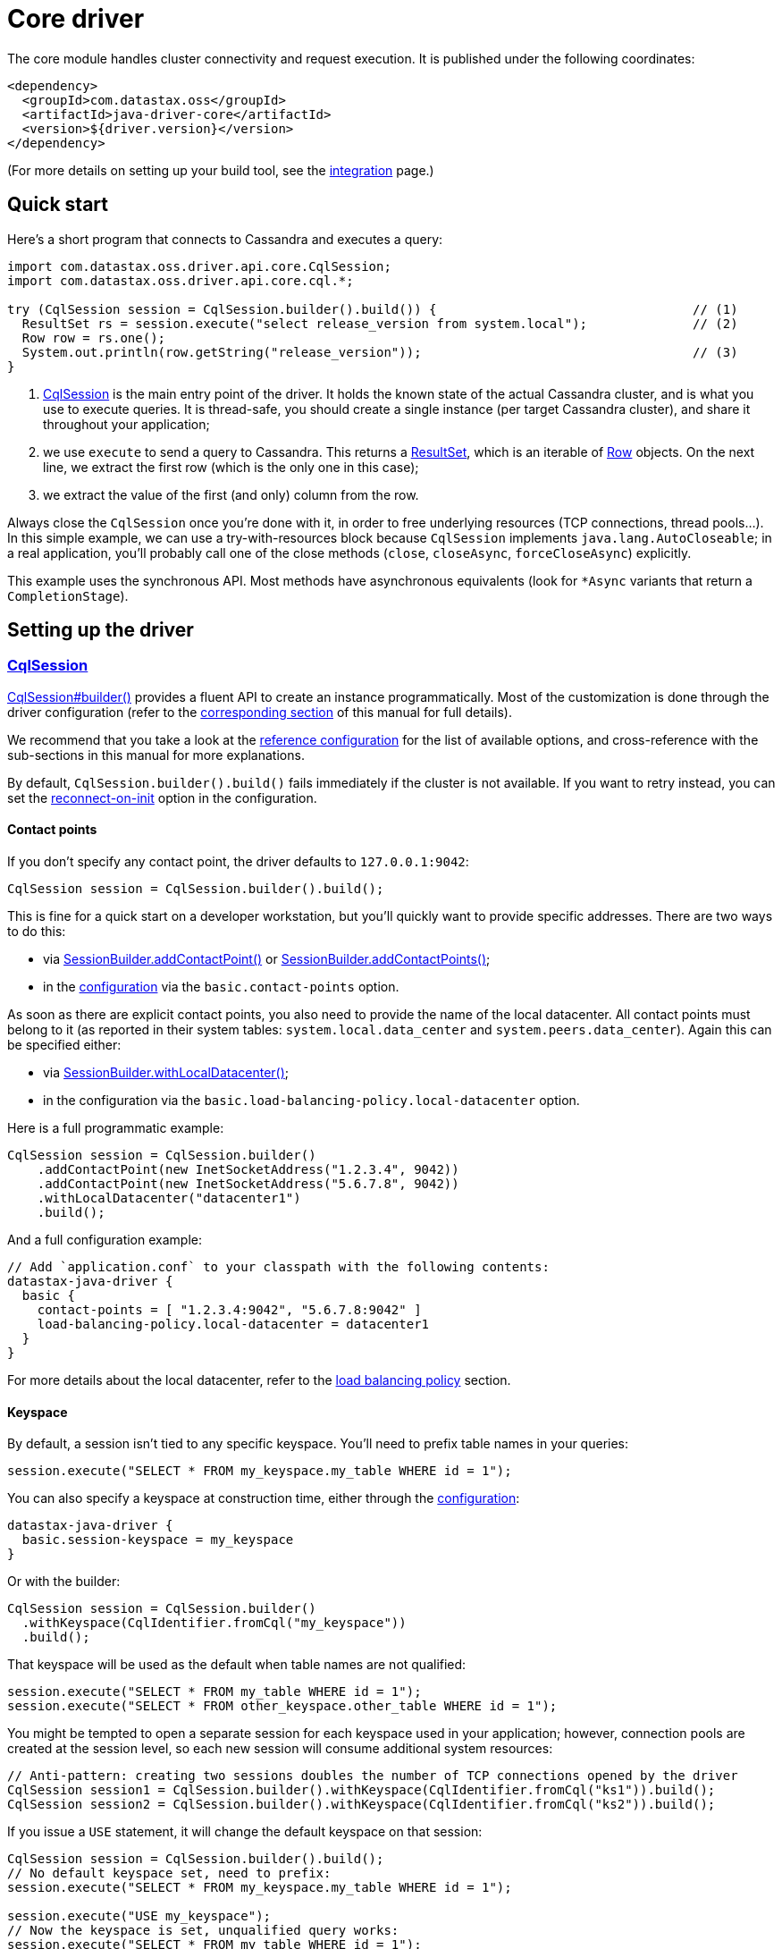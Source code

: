 = Core driver

The core module handles cluster connectivity and request execution.
It is published under the following coordinates:

[source,xml]
----
<dependency>
  <groupId>com.datastax.oss</groupId>
  <artifactId>java-driver-core</artifactId>
  <version>${driver.version}</version>
</dependency>
----

(For more details on setting up your build tool, see the link:integration/[integration] page.)

== Quick start

Here's a short program that connects to Cassandra and executes a query:

[source,java]
----
import com.datastax.oss.driver.api.core.CqlSession;
import com.datastax.oss.driver.api.core.cql.*;

try (CqlSession session = CqlSession.builder().build()) {                                  // (1)
  ResultSet rs = session.execute("select release_version from system.local");              // (2)
  Row row = rs.one();
  System.out.println(row.getString("release_version"));                                    // (3)
}
----

. https://docs.datastax.com/en/drivers/java/4.17/com/datastax/oss/driver/api/core/CqlSession.html[CqlSession] is the main entry point of the driver.
It holds the known state of the actual Cassandra cluster, and is what you use to execute queries.
It is thread-safe, you should create a single instance (per target Cassandra cluster), and share it throughout your application;
. we use `execute` to send a query to Cassandra.
This returns a https://docs.datastax.com/en/drivers/java/4.17/com/datastax/oss/driver/api/core/cql/ResultSet.html[ResultSet], which is an iterable  of https://docs.datastax.com/en/drivers/java/4.17/com/datastax/oss/driver/api/core/cql/Row.html[Row] objects.
On the next line, we extract the first row (which is the only one in this case);
. we extract the value of the first (and only) column from the row.

Always close the `CqlSession` once you're done with it, in order to free underlying resources (TCP  connections, thread pools...).
In this simple example, we can use a try-with-resources block because `CqlSession` implements `java.lang.AutoCloseable`;
in a real application, you'll probably call one of the close methods (`close`, `closeAsync`, `forceCloseAsync`) explicitly.

This example uses the synchronous API.
Most methods have asynchronous equivalents (look for `*Async` variants that return a `CompletionStage`).

== Setting up the driver

=== https://docs.datastax.com/en/drivers/java/4.17/com/datastax/oss/driver/api/core/CqlSession.html[CqlSession]

https://docs.datastax.com/en/drivers/java/4.17/com/datastax/oss/driver/api/core/CqlSession.html#builder--[CqlSession#builder()] provides a fluent API to create an instance programmatically.
Most of the customization is done through the driver configuration (refer to the link:configuration/[corresponding section] of this manual for full details).

We recommend that you take a look at the link:configuration/reference/[reference configuration] for the list of available options, and cross-reference with the sub-sections in this manual for more explanations.

By default, `CqlSession.builder().build()` fails immediately if the cluster is not available.
If you want to retry instead, you can set the link:reconnection/#at-init-time[reconnect-on-init] option in the configuration.

==== Contact points

If you don't specify any contact point, the driver defaults to `127.0.0.1:9042`:

[source,java]
----
CqlSession session = CqlSession.builder().build();
----

This is fine for a quick start on a developer workstation, but you'll quickly want to provide specific addresses.
There are two ways to do this:

* via https://docs.datastax.com/en/drivers/java/4.17/com/datastax/oss/driver/api/core/session/SessionBuilder.html#addContactPoint-java.net.InetSocketAddress-[SessionBuilder.addContactPoint()] or https://docs.datastax.com/en/drivers/java/4.17/com/datastax/oss/driver/api/core/session/SessionBuilder.html#addContactPoints-java.util.Collection-[SessionBuilder.addContactPoints()];
* in the link:configuration/[configuration] via the `basic.contact-points` option.

As soon as there are explicit contact points, you also need to provide the name of the local datacenter.
All contact points must belong to it (as reported in their system tables: `system.local.data_center` and `system.peers.data_center`).
Again this can be specified either:

* via https://docs.datastax.com/en/drivers/java/4.17/com/datastax/oss/driver/api/core/session/SessionBuilder.html#withLocalDatacenter-java.lang.String-[SessionBuilder.withLocalDatacenter()];
* in the configuration via the `basic.load-balancing-policy.local-datacenter` option.

Here is a full programmatic example:

[source,java]
----
CqlSession session = CqlSession.builder()
    .addContactPoint(new InetSocketAddress("1.2.3.4", 9042))
    .addContactPoint(new InetSocketAddress("5.6.7.8", 9042))
    .withLocalDatacenter("datacenter1")
    .build();
----

And a full configuration example:

----
// Add `application.conf` to your classpath with the following contents:
datastax-java-driver {
  basic {
    contact-points = [ "1.2.3.4:9042", "5.6.7.8:9042" ]
    load-balancing-policy.local-datacenter = datacenter1
  }
}
----

For more details about the local datacenter, refer to the link:load_balancing/#local-only[load balancing policy] section.

==== Keyspace

By default, a session isn't tied to any specific keyspace.
You'll need to prefix table names in your queries:

[source,java]
----
session.execute("SELECT * FROM my_keyspace.my_table WHERE id = 1");
----

You can also specify a keyspace at construction time, either through the link:configuration/[configuration]:

----
datastax-java-driver {
  basic.session-keyspace = my_keyspace
}
----

Or with the builder:

[source,java]
----
CqlSession session = CqlSession.builder()
  .withKeyspace(CqlIdentifier.fromCql("my_keyspace"))
  .build();
----

That keyspace will be used as the default when table names are not qualified:

[source,java]
----
session.execute("SELECT * FROM my_table WHERE id = 1");
session.execute("SELECT * FROM other_keyspace.other_table WHERE id = 1");
----

You might be tempted to open a separate session for each keyspace used in your application;
however, connection pools are created at the session level, so each new session will consume additional system resources:

[source,java]
----
// Anti-pattern: creating two sessions doubles the number of TCP connections opened by the driver
CqlSession session1 = CqlSession.builder().withKeyspace(CqlIdentifier.fromCql("ks1")).build();
CqlSession session2 = CqlSession.builder().withKeyspace(CqlIdentifier.fromCql("ks2")).build();
----

If you issue a `USE` statement, it will change the default keyspace on that session:

[source,java]
----
CqlSession session = CqlSession.builder().build();
// No default keyspace set, need to prefix:
session.execute("SELECT * FROM my_keyspace.my_table WHERE id = 1");

session.execute("USE my_keyspace");
// Now the keyspace is set, unqualified query works:
session.execute("SELECT * FROM my_table WHERE id = 1");
----

Be very careful though: switching the keyspace at runtime is inherently thread-unsafe, so if the session is shared by multiple threads (and is usually is), it could easily cause unexpected query failures.

Finally, if you're connecting to Cassandra 4 or above, you can specify the keyspace independently for each request:

[source,java]
----
CqlSession session = CqlSession.builder().build();
session.execute(
  SimpleStatement.newInstance("SELECT * FROM my_table WHERE id = 1")
      .setKeyspace(CqlIdentifier.fromCql("my_keyspace")));
----

== Running queries

You run queries with the session's `execute*` methods:

[source,java]
----
ResultSet rs = session.execute("SELECT release_version FROM system.local");
----

As shown here, the simplest form is to pass a query string directly.
You can also pass a link:statements/[Statement] instance.

=== Processing rows

Executing a query produces a https://docs.datastax.com/en/drivers/java/4.17/com/datastax/oss/driver/api/core/cql/ResultSet.html[ResultSet], which is an iterable of https://docs.datastax.com/en/drivers/java/4.17/com/datastax/oss/driver/api/core/cql/Row.html[Row].
The basic way to process all rows is to use Java's for-each loop:

[source,java]
----
for (Row row : rs) {
    // process the row
}
----

This will return *all results* without limit (even though the driver might use multiple queries in the background).
To handle large result sets, you might want to use a `LIMIT` clause in your CQL query, or use one of the techniques described in the link:paging/[paging] documentation.

When you know that there is only one row (or are only interested in the first one), the driver provides a convenience method:

[source,java]
----
Row row = rs.one();
----

=== Reading columns

https://docs.datastax.com/en/drivers/java/4.17/com/datastax/oss/driver/api/core/cql/Row.html[Row] provides getters to extract column values;
they can be either positional or named:

[source,java]
----
Row row = session.execute("SELECT first_name, last_name FROM users WHERE id = 1").one();

// The two are equivalent:
String firstName = row.getString(0);
String firstName = row.getString(CqlIdentifier.fromCql("first_name"));
----

https://docs.datastax.com/en/drivers/java/4.17/com/datastax/oss/driver/api/core/CqlIdentifier.html[CqlIdentifier] is a string wrapper that deals with case-sensitivity.
If you don't want to create an instance for each getter call, the driver also provides convenience methods that take a raw string:

[source,java]
----
String firstName = row.getString("first_name");
----

See https://docs.datastax.com/en/drivers/java/4.17/com/datastax/oss/driver/api/core/data/AccessibleByName.html[AccessibleByName] for an explanation of the conversion rules.

[[cql-to-java-type-mapping]]
==== CQL to Java type mapping

|===
| CQL3 data type | Getter name | Java type | See also

| ascii
| getString
| java.lang.String
|

| bigint
| getLong
| long
|

| blob
| getByteBuffer
| java.nio.ByteBuffer
|

| boolean
| getBoolean
| boolean
|

| counter
| getLong
| long
|

| date
| getLocalDate
| java.time.LocalDate
| link:temporal_types/[Temporal types]

| decimal
| getBigDecimal
| java.math.BigDecimal
|

| double
| getDouble
| double
|

| duration
| getCqlDuration
| https://docs.datastax.com/en/drivers/java/4.17/com/datastax/oss/driver/api/core/data/CqlDuration.html[CqlDuration]
| link:temporal_types/[Temporal types]

| float
| getFloat
| float
|

| inet
| getInetAddress
| java.net.InetAddress
|

| int
| getInt
| int
|

| list
| getList
| java.util.List+++<T>++++++</T>+++
|

| map
| getMap
| java.util.Map<K, V>
|

| set
| getSet
| java.util.Set+++<T>++++++</T>+++
|

| smallint
| getShort
| short
|

| text
| getString
| java.lang.String
|

| time
| getLocalTime
| java.time.LocalTime
| link:temporal_types/[Temporal types]

| timestamp
| getInstant
| java.time.Instant
| link:temporal_types/[Temporal types]

| timeuuid
| getUuid
| java.util.UUID
|

| tinyint
| getByte
| byte
|

| tuple
| getTupleValue
| https://docs.datastax.com/en/drivers/java/4.17/com/datastax/oss/driver/api/core/data/TupleValue.html[TupleValue]
| link:tuples/[Tuples]

| user-defined types
| getUDTValue
| https://docs.datastax.com/en/drivers/java/4.17/com/datastax/oss/driver/api/core/data/UdtValue.html[UDTValue]
| link:udts/[User-defined types]

| uuid
| getUuid
| java.util.UUID
|

| varchar
| getString
| java.lang.String
|

| varint
| getBigInteger
| java.math.BigInteger
|

| vector
| getVector
| https://docs.datastax.com/en/drivers/java/4.17/com/datastax/oss/driver/api/core/data/CqlVector.html[CqlVector]
| link:custom_codecs/[Custom Codecs]
|===

Sometimes the driver has to infer a CQL type from a Java type (for example when handling the values  of link:statements/simple/[simple statements]);
for those that have multiple CQL equivalents, it makes the following choices:

* `java.lang.String`: `text`
* `long`: `bigint`
* `java.util.UUID`: `uuid`

In addition to these default mappings, you can register your own types with link:custom_codecs/[custom codecs].

==== Primitive types

For performance reasons, the driver uses primitive Java types wherever possible (`boolean`, `int`...);
the CQL value `NULL` is encoded as the type's default value (`false`, `0`...), which can be ambiguous.
To distinguish `NULL` from actual values, use `isNull`:

[source,java]
----
Integer age = row.isNull("age") ? null : row.getInt("age");
----

==== Collection types

To ensure type safety, collection getters are generic.
You need to provide type parameters matching your CQL type when calling the methods:

[source,java]
----
// Assuming given_names is a list<text>:
List<String> givenNames = row.getList("given_names", String.class);
----

For nested collections, element types are generic and cannot be expressed as Java `Class` instances.
Use https://docs.datastax.com/en/drivers/java/4.17/com/datastax/oss/driver/api/core/type/reflect/GenericType.html[GenericType] instead:

[source,java]
----
// Assuming teams is a set<list<text>>:
GenericType<Set<List<String>>> listOfStrings = new GenericType<Set<List<String>>>() {};
Set<List<String>> teams = row.get("teams", listOfStrings);
----

Since generic types are anonymous inner classes, it's recommended to store them as constants in a utility class instead of re-creating them each time.

==== Row metadata

https://docs.datastax.com/en/drivers/java/4.17/com/datastax/oss/driver/api/core/cql/ResultSet.html[ResultSet] and https://docs.datastax.com/en/drivers/java/4.17/com/datastax/oss/driver/api/core/cql/Row.html[Row] expose an API to explore the column metadata at runtime:

[source,java]
----
for (ColumnDefinitions.Definition definition : row.getColumnDefinitions()) {
    System.out.printf("Column %s has type %s%n",
            definition.getName(),
            definition.getType());
}
----
